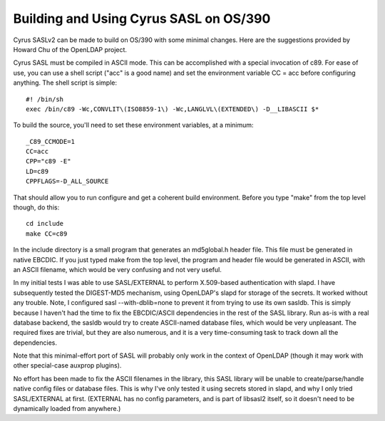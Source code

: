 .. _install-os390:

=======================================
Building and Using Cyrus SASL on OS/390
=======================================

Cyrus SASLv2 can be made to build on OS/390 with some minimal changes.  Here
are the suggestions provided by Howard Chu of the OpenLDAP project.

Cyrus SASL must be compiled in ASCII mode.  This can be accomplished with
a special invocation of c89.  For ease of use, you can use a shell script
("acc" is a good name) and set the environment variable CC = acc before
configuring anything. The shell script is simple::

    #! /bin/sh
    exec /bin/c89 -Wc,CONVLIT\(ISO8859-1\) -Wc,LANGLVL\(EXTENDED\) -D__LIBASCII $*

To build the source, you'll need to set these environment variables, at a minimum::
    
    _C89_CCMODE=1
    CC=acc
    CPP="c89 -E"
    LD=c89
    CPPFLAGS=-D_ALL_SOURCE

That should allow you to run configure and get a coherent build environment. Before you type "make" from the top level though, do this::

    cd include
    make CC=c89

In the include directory is a small program that generates an md5global.h
header file. This file must be generated in native EBCDIC. If you just
typed make from the top level, the program and header file would be
generated in ASCII, with an ASCII filename, which would be very confusing
and not very useful.

In my initial tests I was able to use SASL/EXTERNAL to perform X.509-based
authentication with slapd.  I have subsequently tested the DIGEST-MD5
mechanism, using OpenLDAP's slapd for storage of the secrets. It worked
without any trouble. Note, I configured sasl --with-dblib=none to prevent
it from trying to use its own sasldb. This is simply because I haven't had
the time to fix the EBCDIC/ASCII dependencies in the rest of the SASL
library. Run as-is with a real database backend, the sasldb would try to
create ASCII-named database files, which would be very unpleasant. The
required fixes are trivial, but they are also numerous, and it is a very
time-consuming task to track down all the dependencies.

Note that this minimal-effort port of SASL will probably only work in the
context of OpenLDAP (though it may work with other special-case auxprop plugins).

No effort has been made to fix the ASCII filenames in
the library, this SASL library will be unable to create/parse/handle
native config files or database files. This is why I've only tested it
using secrets stored in slapd, and why I only tried SASL/EXTERNAL at
first. (EXTERNAL has no config parameters, and is part of libsasl2 itself,
so it doesn't need to be dynamically loaded from anywhere.)
